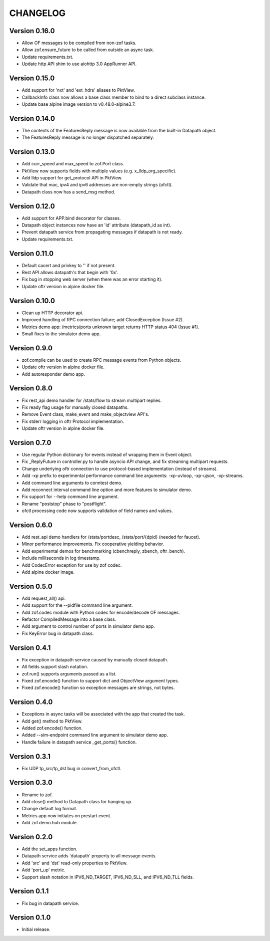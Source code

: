 CHANGELOG
=========

Version 0.16.0
--------------

- Allow OF messages to be compiled from non-zof tasks.
- Allow zof.ensure_future to be called from outside an async task.
- Update requirements.txt.
- Update http API shim to use aiohttp 3.0 AppRunner API.


Version 0.15.0
--------------

- Add support for 'nxt' and 'ext_hdrs' aliases to PktView.
- CallbackInfo class now allows a base class member to bind to a direct subclass instance.
- Update base alpine image version to v0.48.0-alpine3.7.


Version 0.14.0
--------------

- The contents of the FeaturesReply message is now available from the built-in Datapath object. 
- The FeaturesReply message is no longer dispatched separately.


Version 0.13.0
--------------

- Add curr_speed and max_speed to zof.Port class.
- PktView now supports fields with multiple values (e.g. x_lldp_org_specific).
- Add lldp support for get_protocol API in PktView.
- Validate that mac, ipv4 and ipv6 addresses are non-empty strings (ofctl).
- Datapath class now has a send_msg method.


Version 0.12.0
--------------

- Add support for APP.bind decorator for classes.
- Datapath object instances now have an 'id' attribute (datapath_id as int).
- Prevent datapath service from propagating messages if datapath is not ready.
- Update requirements.txt.


Version 0.11.0
--------------

- Default cacert and privkey to '' if not present.
- Rest API allows datapath's that begin with '0x'.
- Fix bug in stopping web server (when there was an error starting it).
- Update oftr version in alpine docker file.


Version 0.10.0
--------------

- Clean up HTTP decorator api.
- Improved handling of RPC connection failure; add ClosedException (Issue #2).
- Metrics demo app: /metrics/ports unknown target returns HTTP status 404 (Issue #1).
- Small fixes to the simulator demo app.


Version 0.9.0
-------------

- zof.compile can be used to create RPC message events from Python objects.
- Update oftr version in alpine docker file.
- Add autoresponder demo app.


Version 0.8.0
-------------

- Fix rest_api demo handler for /stats/flow to stream multipart replies.
- Fix ready flag usage for manually closed datapaths.
- Remove Event class, make_event and make_objectview API's.
- Fix stderr logging in oftr Protocol implementation.
- Update oftr version in alpine docker file.


Version 0.7.0
-------------

- Use regular Python dictionary for events instead of wrapping them in Event object.
- Fix _ReplyFuture in controller.py to handle asyncio API change, and fix streaming multipart requests.
- Change underlying oftr connection to use protocol-based implementation (instead of streams).
- Add -xp prefix to experimental performance command line arguments: -xp-uvloop, -xp-ujson, -xp-streams. 
- Add command line arguments to conntest demo.
- Add reconnect interval command line option and more features to simulator demo.
- Fix support for --help command line argument.
- Rename "poststop" phase to "postflight".
- ofctl processing code now supports validation of field names and values.


Version 0.6.0
-------------

- Add rest_api demo handlers for /stats/portdesc, /stats/port/{dpid} (needed for faucet).
- Minor performance improvements. Fix cooperative yielding behavior.
- Add experimental demos for benchmarking (cbenchreply, zbench, oftr_bench).
- Include milliseconds in log timestamp.
- Add CodecError exception for use by zof codec.
- Add alpine docker image.


Version 0.5.0
-------------

- Add request_all() api.
- Add support for the --pidfile command line argument.
- Add zof.codec module with Python codec for encode/decode OF messages.
- Refactor CompiledMessage into a base class.
- Add argument to control number of ports in simulator demo app.
- Fix KeyError bug in datapath class.


Version 0.4.1
-------------

- Fix exception in datapath service caused by manually closed datapath.
- All fields support slash notation.
- zof.run() supports arguments passed as a list.
- Fixed zof.encode() function to support dict and ObjectView argument types.
- Fixed zof.encode() function so exception messages are strings, not bytes.


Version 0.4.0
-------------

- Exceptions in async tasks will be associated with the app that created the task.
- Add get() method to PktView.
- Added zof.encode() function.
- Added --sim-endpoint command line argument to simulator demo app.
- Handle failure in datapath service _get_ports() function.


Version 0.3.1
-------------

- Fix UDP tp_src/tp_dst bug in convert_from_ofctl.


Version 0.3.0
-------------

- Rename to zof.
- Add close() method to Datapath class for hanging up.
- Change default log format.
- Metrics app now initiates on prestart event.
- Add zof.demo.hub module.


Version 0.2.0
-------------

- Add the set_apps function.
- Datapath service adds 'datapath' property to all message events.
- Add 'src' and 'dst' read-only properties to PktView.
- Add 'port_up' metric.
- Support slash notation in IPV6_ND_TARGET, IPV6_ND_SLL, and IPV6_ND_TLL fields.


Version 0.1.1
-------------

- Fix bug in datapath service.


Version 0.1.0
-------------

- Initial release.
